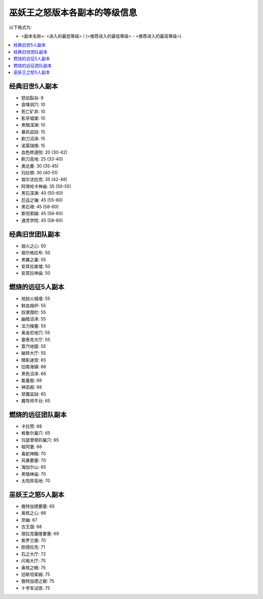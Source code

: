 .. _巫妖王之怒版本各副本的等级信息:

巫妖王之怒版本各副本的等级信息
==============================================================================

以下格式为:

- <副本名称>: <进入的最低等级> / (<推荐进入的最低等级> - <推荐进入的最高等级>)


.. contents::
    :local:


经典旧世5人副本
------------------------------------------------------------------------------

- 怒焰裂谷: 8
- 哀嚎洞穴: 10
- 死亡矿井: 10
- 影牙城堡: 10
- 黑暗深渊: 10
- 暴风监狱: 15
- 剃刀沼泽: 15
- 诺莫瑞根: 15
- 血色修道院: 20 (30-42)
- 剃刀高地: 25 (33-40)
- 奥达曼: 30 (35-45)
- 玛拉顿: 30 (40-51)
- 祖尔法拉克: 35 (42-48)
- 阿塔哈卡神庙: 35 (50-55)
- 黑石深渊: 40 (50-60)
- 厄运之锤: 45 (55-60)
- 黑石塔: 45 (58-60)
- 斯坦索姆: 45 (58-60)
- 通灵学院: 45 (58-60)


经典旧世团队副本
------------------------------------------------------------------------------

- 熔火之心: 50
- 祖尔格拉布: 50
- 黑翼之巢: 55
- 安其拉废墟: 50
- 安其拉神庙: 50


燃烧的远征5人副本
------------------------------------------------------------------------------

- 地狱火城墙: 55
- 鲜血熔炉: 55
- 奴隶围栏: 55
- 幽暗沼泽: 55
- 法力陵墓: 55
- 奥金尼地穴: 55
- 塞泰克大厅: 55
- 蒸汽地窟: 55
- 破碎大厅: 55
- 暗影迷宫: 65
- 旧南海镇: 66
- 黑色沼泽: 66
- 能量舰: 68
- 神态舰: 68
- 禁魔监狱: 65
- 魔导师平台: 65


燃烧的远征团队副本
------------------------------------------------------------------------------

- 卡拉赞: 68
- 格鲁尔巢穴: 65
- 玛瑟里顿的巢穴: 65
- 祖阿曼: 68
- 毒蛇神殿: 70
- 风暴要塞: 70
- 海加尔山: 65
- 黑暗神庙: 70
- 太阳井高地: 70


巫妖王之怒5人副本
------------------------------------------------------------------------------

- 俄特加德要塞: 65
- 奥核之心: 66
- 奈幽: 67
- 古王国: 68
- 德拉克薩隆要塞: 69
- 紫罗兰堡: 70
- 刚德拉克: 71
- 石之大厅: 72
- 闪电大厅: 75
- 奥核之眼: 75
- 旧斯坦索姆: 75
- 俄特加德之巅: 75
- 十字军试炼: 75
